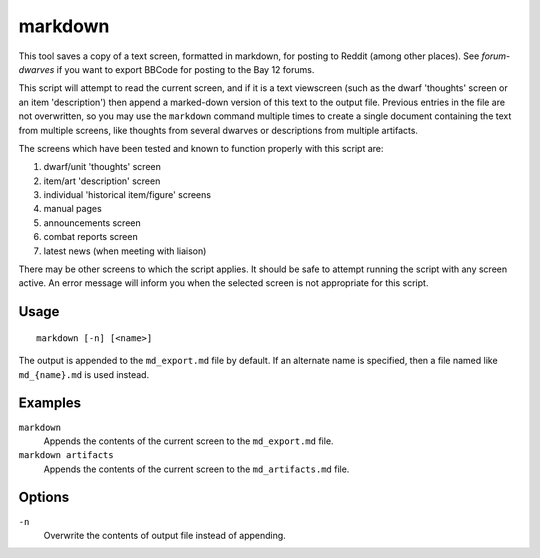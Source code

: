 markdown
========

.. dfhack-tool::
    :summary: Exports the text you see on the screen for posting online.
    :tags: unavailable

This tool saves a copy of a text screen, formatted in markdown, for posting to
Reddit (among other places). See `forum-dwarves` if you want to export BBCode
for posting to the Bay 12 forums.

This script will attempt to read the current screen, and if it is a text
viewscreen (such as the dwarf 'thoughts' screen or an item 'description') then
append a marked-down version of this text to the output file. Previous entries
in the file are not overwritten, so you may use the ``markdown`` command
multiple times to create a single document containing the text from multiple
screens, like thoughts from several dwarves or descriptions from multiple
artifacts.

The screens which have been tested and known to function properly with this
script are:

#. dwarf/unit 'thoughts' screen
#. item/art 'description' screen
#. individual 'historical item/figure' screens
#. manual pages
#. announcements screen
#. combat reports screen
#. latest news (when meeting with liaison)

There may be other screens to which the script applies. It should be safe to
attempt running the script with any screen active. An error message will inform
you when the selected screen is not appropriate for this script.

Usage
-----

::

    markdown [-n] [<name>]

The output is appended to the ``md_export.md`` file by default. If an alternate
name is specified, then a file named like ``md_{name}.md`` is used instead.

Examples
--------

``markdown``
    Appends the contents of the current screen to the ``md_export.md`` file.
``markdown artifacts``
    Appends the contents of the current screen to the ``md_artifacts.md`` file.

Options
-------

``-n``
    Overwrite the contents of output file instead of appending.
